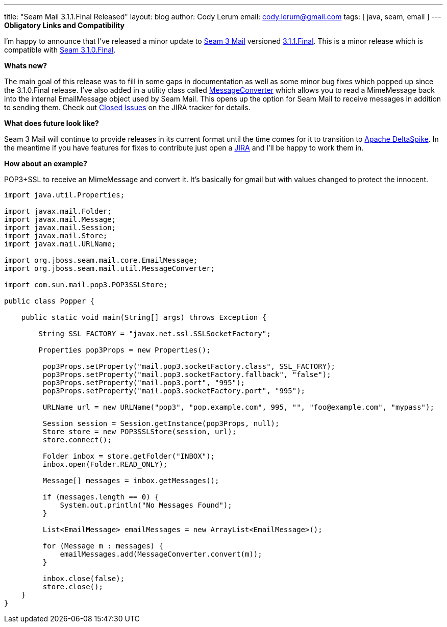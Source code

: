 ---
title: "Seam Mail 3.1.1.Final Released"
layout: blog
author: Cody Lerum
email: cody.lerum@gmail.com
tags: [ java, seam, email ]
---
*Obligatory Links and Compatibility*

I'm happy to announce that I've released a minor update to http://www.seamframework.org/Seam3/Mail[Seam 3 Mail]
versioned https://repository.jboss.org/nexus/index.html#nexus-search;quick~seam-mail[3.1.1.Final]. This is a minor
release which is compatible with http://in.relation.to/Bloggers/JBossSeam31FinalReleased[Seam 3.1.0.Final].

*Whats new?*

The main goal of this release was to fill in some gaps in documentation as well as some minor bug fixes which popped up
since the 3.1.0.Final release. I've also added in a utility class called
https://github.com/seam/mail/blob/develop/impl/src/main/java/org/jboss/seam/mail/util/MessageConverter.java[MessageConverter]
which allows you to read a MimeMessage back into the internal EmailMessage object used by Seam Mail. This opens up the
option for Seam Mail to receive messages in addition to sending them. Check out
https://issues.jboss.org/browse/SEAMMAIL/fixforversion/12318997#selectedTab=com.atlassian.jira.plugin.system.project%3Aversion-issues-panel[Closed Issues]
on the JIRA tracker for details.

*What does future look like?*

Seam 3 Mail will continue to provide releases in its current format until the time comes for it to transition to
http://incubator.apache.org/deltaspike/[Apache DeltaSpike]. In the meantime if you have features for fixes to contribute
just open a http://jira.jboss.org/browse/SEAMMAIL[JIRA] and I'll be happy to work them in.

*How about an example?*

POP3+SSL to receive an MimeMessage and convert it. It's basically for gmail but with values changed to protect the
innocent.

[source,java]
----
import java.util.Properties;

import javax.mail.Folder;
import javax.mail.Message;
import javax.mail.Session;
import javax.mail.Store;
import javax.mail.URLName;

import org.jboss.seam.mail.core.EmailMessage;
import org.jboss.seam.mail.util.MessageConverter;

import com.sun.mail.pop3.POP3SSLStore;

public class Popper {

    public static void main(String[] args) throws Exception {

        String SSL_FACTORY = "javax.net.ssl.SSLSocketFactory";

        Properties pop3Props = new Properties();

         pop3Props.setProperty("mail.pop3.socketFactory.class", SSL_FACTORY);
         pop3Props.setProperty("mail.pop3.socketFactory.fallback", "false");
         pop3Props.setProperty("mail.pop3.port", "995");
         pop3Props.setProperty("mail.pop3.socketFactory.port", "995");

         URLName url = new URLName("pop3", "pop.example.com", 995, "", "foo@example.com", "mypass");

         Session session = Session.getInstance(pop3Props, null);
         Store store = new POP3SSLStore(session, url);
         store.connect();

         Folder inbox = store.getFolder("INBOX");
         inbox.open(Folder.READ_ONLY);

         Message[] messages = inbox.getMessages();

         if (messages.length == 0) {
             System.out.println("No Messages Found");
         }

         List<EmailMessage> emailMessages = new ArrayList<EmailMessage>();

         for (Message m : messages) {
             emailMessages.add(MessageConverter.convert(m));
         }

         inbox.close(false);
         store.close();
    }
}
----
